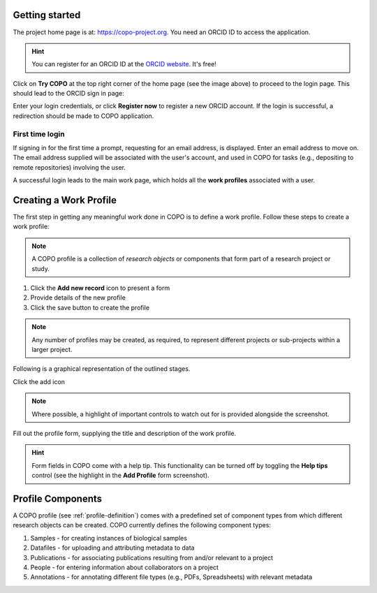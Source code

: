 ####################
Getting started
####################

The project home page is at: https://copo-project.org. You need an ORCID ID to access the application. 

.. hint::

   You can register for an ORCID ID at the `ORCID website <https://orcid.org/signin/>`_. It's free!

.. image:: images/copo-frontpage.jpg

Click on **Try COPO** at the top right corner of the home page (see the image above) to proceed to the login page. This should lead to the ORCID sign in page:

.. image:: images/orcid-login.jpg

Enter your login credentials, or click **Register now** to register a new ORCID account. If the login is successful, a redirection should be made to COPO application.


First time login
------------------

If signing in for the first time a prompt, requesting for an email address, is displayed. Enter an email address to move on. The email address supplied will be associated with the user's account, and used in COPO for tasks (e.g., depositing to remote repositories) involving the user. 
   
.. image:: images/profile-home1.jpg 

A successful login leads to the main work page, which holds all the **work profiles** associated with a user. 


.. _profile-definition:  

##########################
Creating a Work Profile
##########################
The first step in getting any meaningful work done in COPO is to define a work profile. Follow these steps to create a work profile:

.. note::

   A COPO profile is a collection of *research objects* or components that form part of a research project or study. 

1. Click the **Add new record** icon to present a form 
2. Provide details of the new profile 
#. Click the save button to create the profile

.. note::

   Any number of profiles may be created, as required, to represent different projects or sub-projects within a larger project. 
   

Following is a graphical representation of the outlined stages. 

Click the add icon

.. image:: images/create-profile-button.png

.. note::

   Where possible, a highlight of important controls to watch out for is provided alongside the screenshot. 

Fill out the profile form, supplying the title and description of the work profile.

.. image:: images/profile-form.png

.. hint::

   Form fields in COPO come with a help tip. This functionality can be turned off by toggling the **Help tips** control (see the highlight in the **Add Profile** form screenshot).
   
   
##########################
Profile Components
##########################
A COPO profile (see :ref:`profile-definition`) comes with a predefined set of component types from which different research objects can be created. COPO currently defines the following component types:

1. Samples - for creating instances of biological samples
2. Datafiles - for uploading and attributing metadata to data
#. Publications - for associating publications resulting from and/or relevant to a project
#. People - for entering information about collaborators on a project
#. Annotations - for annotating different file types (e.g., PDFs, Spreadsheets) with relevant metadata 

.. image:: images/copo-profile.png 



   



